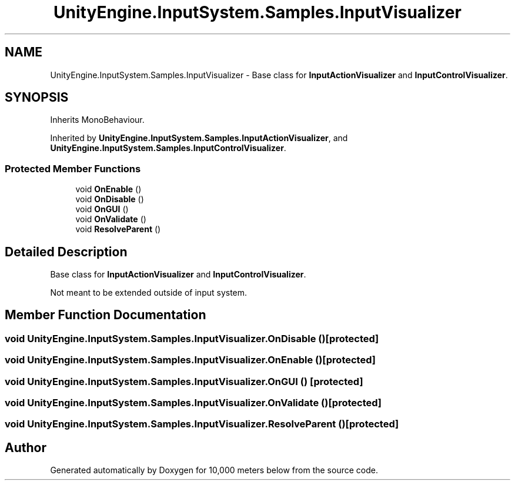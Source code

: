 .TH "UnityEngine.InputSystem.Samples.InputVisualizer" 3 "Sun Dec 12 2021" "10,000 meters below" \" -*- nroff -*-
.ad l
.nh
.SH NAME
UnityEngine.InputSystem.Samples.InputVisualizer \- Base class for \fBInputActionVisualizer\fP and \fBInputControlVisualizer\fP\&.  

.SH SYNOPSIS
.br
.PP
.PP
Inherits MonoBehaviour\&.
.PP
Inherited by \fBUnityEngine\&.InputSystem\&.Samples\&.InputActionVisualizer\fP, and \fBUnityEngine\&.InputSystem\&.Samples\&.InputControlVisualizer\fP\&.
.SS "Protected Member Functions"

.in +1c
.ti -1c
.RI "void \fBOnEnable\fP ()"
.br
.ti -1c
.RI "void \fBOnDisable\fP ()"
.br
.ti -1c
.RI "void \fBOnGUI\fP ()"
.br
.ti -1c
.RI "void \fBOnValidate\fP ()"
.br
.ti -1c
.RI "void \fBResolveParent\fP ()"
.br
.in -1c
.SH "Detailed Description"
.PP 
Base class for \fBInputActionVisualizer\fP and \fBInputControlVisualizer\fP\&. 

Not meant to be extended outside of input system\&. 
.SH "Member Function Documentation"
.PP 
.SS "void UnityEngine\&.InputSystem\&.Samples\&.InputVisualizer\&.OnDisable ()\fC [protected]\fP"

.SS "void UnityEngine\&.InputSystem\&.Samples\&.InputVisualizer\&.OnEnable ()\fC [protected]\fP"

.SS "void UnityEngine\&.InputSystem\&.Samples\&.InputVisualizer\&.OnGUI ()\fC [protected]\fP"

.SS "void UnityEngine\&.InputSystem\&.Samples\&.InputVisualizer\&.OnValidate ()\fC [protected]\fP"

.SS "void UnityEngine\&.InputSystem\&.Samples\&.InputVisualizer\&.ResolveParent ()\fC [protected]\fP"


.SH "Author"
.PP 
Generated automatically by Doxygen for 10,000 meters below from the source code\&.
